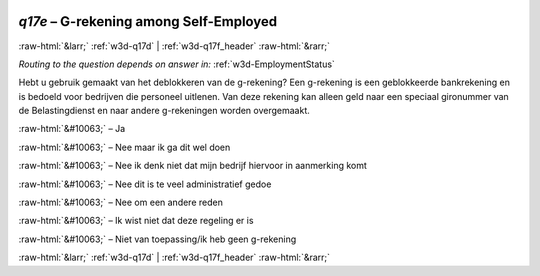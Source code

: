 .. _w3d-q17e: 

 
 .. role:: raw-html(raw) 
        :format: html 
 
`q17e` – G-rekening among Self-Employed
============================================== 


:raw-html:`&larr;` :ref:`w3d-q17d` | :ref:`w3d-q17f_header` :raw-html:`&rarr;` 
 
*Routing to the question depends on answer in:* :ref:`w3d-EmploymentStatus` 

Hebt u gebruik gemaakt van het deblokkeren van de g-rekening? Een g-rekening is een geblokkeerde bankrekening en is bedoeld voor bedrijven die personeel uitlenen. Van deze rekening kan alleen geld naar een speciaal gironummer van de Belastingdienst en naar andere g-rekeningen worden overgemaakt.
 
:raw-html:`&#10063;` – Ja
 
:raw-html:`&#10063;` – Nee maar ik ga dit wel doen
 
:raw-html:`&#10063;` – Nee ik denk niet dat mijn bedrijf hiervoor in aanmerking komt
 
:raw-html:`&#10063;` – Nee dit is te veel administratief gedoe
 
:raw-html:`&#10063;` – Nee om een andere reden
 
:raw-html:`&#10063;` – Ik wist niet dat deze regeling er is
 
:raw-html:`&#10063;` – Niet van toepassing/ik heb geen g-rekening
 

.. image:: ../_screenshots/w3-q17e.png 


:raw-html:`&larr;` :ref:`w3d-q17d` | :ref:`w3d-q17f_header` :raw-html:`&rarr;` 
 
